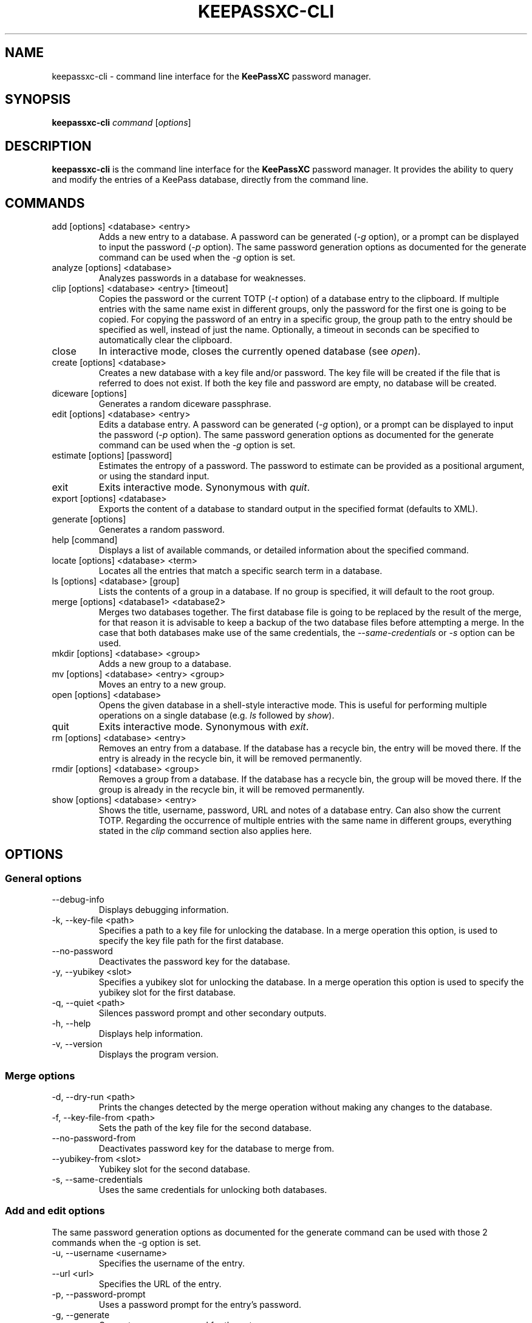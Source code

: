 .TH KEEPASSXC-CLI 1 "June 15, 2019"

.SH NAME
keepassxc-cli \- command line interface for the \fBKeePassXC\fP password manager.

.SH SYNOPSIS
.B keepassxc-cli
.I command
.RI [ options ]

.SH DESCRIPTION
\fBkeepassxc-cli\fP is the command line interface for the \fBKeePassXC\fP password manager. It provides the ability to query and modify the entries of a KeePass database, directly from the command line.

.SH COMMANDS

.IP "add [options] <database> <entry>"
Adds a new entry to a database. A password can be generated (\fI-g\fP option), or a prompt can be displayed to input the password (\fI-p\fP option).
The same password generation options as documented for the generate command can be used when the \fI-g\fP option is set.

.IP "analyze [options] <database>"
Analyzes passwords in a database for weaknesses.

.IP "clip [options] <database> <entry> [timeout]"
Copies the password or the current TOTP (\fI-t\fP option) of a database entry to the clipboard. If multiple entries with the same name exist in different groups, only the password for the first one is going to be copied. For copying the password of an entry in a specific group, the group path to the entry should be specified as well, instead of just the name. Optionally, a timeout in seconds can be specified to automatically clear the clipboard.

.IP "close"
In interactive mode, closes the currently opened database (see \fIopen\fP).

.IP "create [options] <database>"
Creates a new database with a key file and/or password. The key file will be created if the file that is referred to does not exist. If both the key file and password are empty, no database will be created.

.IP "diceware [options]"
Generates a random diceware passphrase.

.IP "edit [options] <database> <entry>"
Edits a database entry. A password can be generated (\fI-g\fP option), or a prompt can be displayed to input the password (\fI-p\fP option).
The same password generation options as documented for the generate command can be used when the \fI-g\fP option is set.

.IP "estimate [options] [password]"
Estimates the entropy of a password. The password to estimate can be provided as a positional argument, or using the standard input.

.IP "exit"
Exits interactive mode. Synonymous with \fIquit\fP.

.IP "export [options] <database>"
Exports the content of a database to standard output in the specified format (defaults to XML).

.IP "generate [options]"
Generates a random password.

.IP "help [command]"
Displays a list of available commands, or detailed information about the specified command.

.IP "locate [options] <database> <term>"
Locates all the entries that match a specific search term in a database.

.IP "ls [options] <database> [group]"
Lists the contents of a group in a database. If no group is specified, it will default to the root group.

.IP "merge [options] <database1> <database2>"
Merges two databases together. The first database file is going to be replaced by the result of the merge, for that reason it is advisable to keep a backup of the two database files before attempting a merge. In the case that both databases make use of the same credentials, the \fI--same-credentials\fP or \fI-s\fP option can be used.

.IP "mkdir [options] <database> <group>"
Adds a new group to a database.

.IP "mv [options] <database> <entry> <group>"
Moves an entry to a new group.

.IP "open [options] <database>"
Opens the given database in a shell-style interactive mode. This is useful for performing multiple operations on a single database (e.g. \fIls\fP followed by \fIshow\fP).

.IP "quit"
Exits interactive mode. Synonymous with \fIexit\fP.

.IP "rm [options] <database> <entry>"
Removes an entry from a database. If the database has a recycle bin, the entry will be moved there. If the entry is already in the recycle bin, it will be removed permanently.

.IP "rmdir [options] <database> <group>"
Removes a group from a database. If the database has a recycle bin, the group will be moved there. If the group is already in the recycle bin, it will be removed permanently.

.IP "show [options] <database> <entry>"
Shows the title, username, password, URL and notes of a database entry. Can also show the current TOTP. Regarding the occurrence of multiple entries with the same name in different groups, everything stated in the \fIclip\fP command section also applies here.

.SH OPTIONS

.SS "General options"

.IP "--debug-info"
Displays debugging information.

.IP "-k, --key-file <path>"
Specifies a path to a key file for unlocking the database. In a merge operation this option, is used to specify the key file path for the first database.

.IP "--no-password"
Deactivates the password key for the database.

.IP "-y, --yubikey <slot>"
Specifies a yubikey slot for unlocking the database. In a merge operation this option is used to specify the yubikey slot for the first database.

.IP "-q, --quiet <path>"
Silences password prompt and other secondary outputs.

.IP "-h, --help"
Displays help information.

.IP "-v, --version"
Displays the program version.


.SS "Merge options"

.IP "-d, --dry-run <path>"
Prints the changes detected by the merge operation without making any changes to the database.

.IP "-f, --key-file-from <path>"
Sets the path of the key file for the second database.

.IP "--no-password-from"
Deactivates password key for the database to merge from.

.IP "--yubikey-from <slot>"
Yubikey slot for the second database.

.IP "-s, --same-credentials"
Uses the same credentials for unlocking both databases.


.SS "Add and edit options"
The same password generation options as documented for the generate command can be used
with those 2 commands when the -g option is set.

.IP "-u, --username <username>"
Specifies the username of the entry.

.IP "--url <url>"
Specifies the URL of the entry.

.IP "-p, --password-prompt"
Uses a password prompt for the entry's password.

.IP "-g, --generate"
Generates a new password for the entry.


.SS "Edit options"

.IP "-t, --title <title>"
Specifies the title of the entry.


.SS "Estimate options"

.IP "-a, --advanced"
Performs advanced analysis on the password.


.SS "Analyze options"

.IP "-H, --hibp <filename>"
Checks if any passwords have been publicly leaked, by comparing against the given
list of password SHA-1 hashes, which must be in "Have I Been Pwned" format. Such
files are available from https://haveibeenpwned.com/Passwords; note that they
are large, and so this operation typically takes some time (minutes up to an
hour or so).


.SS "Clip options"

.IP "-t, --totp"
Copies the current TOTP instead of current password to clipboard. Will report
an error if no TOTP is configured for the entry.


.SS "Show options"

.IP "-a, --attributes <attribute>..."
Shows the named attributes. This option can be specified more than once,
with each attribute shown one-per-line in the given order. If no attributes are
specified and \fI-t\fP is not specified, a summary of the default attributes is given.

.IP "-t, --totp"
Also shows the current TOTP, reporting an error if no TOTP is configured for
the entry.


.SS "Diceware options"

.IP "-W, --words <count>"
Sets the desired number of words for the generated passphrase. [Default: 7]

.IP "-w, --word-list <path>"
Sets the Path of the wordlist for the diceware generator. The wordlist must
have > 1000 words, otherwise the program will fail. If the wordlist has < 4000
words a warning will be printed to STDERR.


.SS "Export options"

.IP "-f, --format"
Format to use when exporting. Available choices are xml or csv. Defaults to xml.


.SS "List options"

.IP "-R, --recursive"
Recursively lists the elements of the group.

.IP "-f, --flatten"
Flattens the output to single lines. When this option is enabled, subgroups and subentries will be displayed with a relative group path instead of indentation.

.SS "Generate options"

.IP "-L, --length <length>"
Sets the desired length for the generated password. [Default: 16]

.IP "-l --lower"
Uses lowercase characters for the generated password. [Default: Enabled]

.IP "-U --upper"
Uses uppercase characters for the generated password. [Default: Enabled]

.IP "-n --numeric"
Uses numbers characters for the generated password. [Default: Enabled]

.IP "-s --special"
Uses special characters for the generated password. [Default: Disabled]

.IP "-e --extended"
Uses extended ASCII characters for the generated password. [Default: Disabled]

.IP "-x --exclude <chars>"
Comma-separated list of characters to exclude from the generated password. None is excluded by default.

.IP "--exclude-similar"
Exclude similar looking characters. [Default: Disabled]

.IP "--every-group"
Include characters from every selected group. [Default: Disabled]


.SH REPORTING BUGS
Bugs and feature requests can be reported on GitHub at https://github.com/keepassxreboot/keepassxc/issues.

.SH AUTHOR
This manual page was originally written by Manolis Agkopian <m.agkopian@gmail.com>,
and is maintained by the KeePassXC Team <team@keepassxc.org>.
